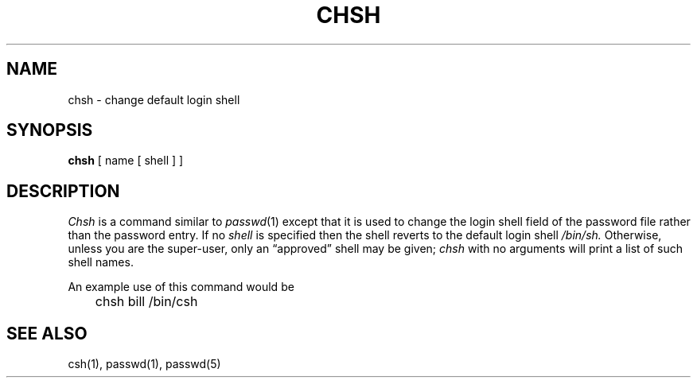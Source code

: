 .ig
	@(#)chsh.1	1.2	6/29/83
	@(#)Copyright (C) 1983 by National Semiconductor Corp.
..
.TH CHSH 1
.SH NAME
chsh \- change default login shell
.SH SYNOPSIS
.B chsh
[
name
[
shell
] ]
.SH DESCRIPTION
.I Chsh
is a command similar to
.IR  passwd (1)
except that it is used to change the login shell field of the password
file rather than the password entry.
If no
.I shell
is specified
then the shell reverts to the default login shell
.I /bin/sh.
Otherwise,
unless you are the super-user,
only an \*(lqapproved\*(rq shell may be given;
.I chsh
with no arguments will print a list of such shell names.
.PP
An example use of this command would be
.PP
.DT
	chsh bill /bin/csh
.SH SEE\ ALSO
csh(1), passwd(1), passwd(5)
